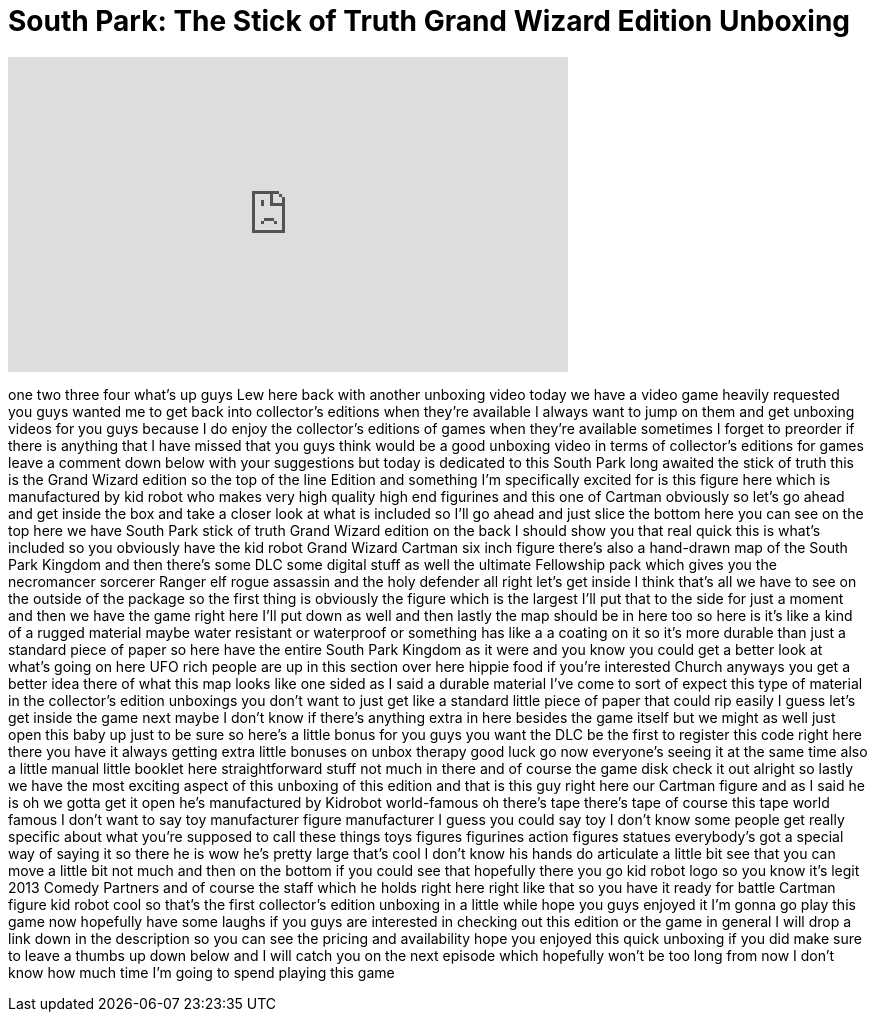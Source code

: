 = South Park: The Stick of Truth Grand Wizard Edition Unboxing
:published_at: 2014-03-05
:hp-alt-title: South Park: The Stick of Truth Grand Wizard Edition Unboxing
:hp-image: https://i.ytimg.com/vi/yZJKrU9Jpm4/maxresdefault.jpg


++++
<iframe width="560" height="315" src="https://www.youtube.com/embed/yZJKrU9Jpm4?rel=0" frameborder="0" allow="autoplay; encrypted-media" allowfullscreen></iframe>
++++

one two three four what's up guys Lew
here back with another unboxing video
today we have a video game heavily
requested you guys wanted me to get back
into collector's editions when they're
available I always want to jump on them
and get unboxing videos for you guys
because I do enjoy the collector's
editions of games when they're available
sometimes I forget to preorder if there
is anything that I have missed that you
guys think would be a good unboxing
video in terms of collector's editions
for games leave a comment down below
with your suggestions but today is
dedicated to this South Park long
awaited the stick of truth this is the
Grand Wizard edition so the top of the
line Edition and something I'm
specifically excited for is this figure
here which is manufactured by kid robot
who makes very high quality high end
figurines and this one of Cartman
obviously so let's go ahead and get
inside the box and take a closer look at
what is included so I'll go ahead and
just slice the bottom here you can see
on the top here we have South Park stick
of truth Grand Wizard edition on the
back I should show you that real quick
this is what's included so you obviously
have the kid robot Grand Wizard Cartman
six inch figure there's also a
hand-drawn map of the South Park Kingdom
and then there's some DLC some digital
stuff as well the ultimate Fellowship
pack which gives you the necromancer
sorcerer Ranger elf rogue assassin and
the holy defender all right let's get
inside I think that's all we have to see
on the outside of the package so the
first thing is obviously the figure
which is the largest I'll put that to
the side for just a moment and then we
have the game right here I'll put down
as well and then lastly the map should
be in here too so here is it's like a
kind of a rugged material maybe water
resistant or waterproof or something has
like a a coating on it so it's more
durable than just a standard piece of
paper so here
have the entire South Park Kingdom as it
were and you know you could get a better
look at what's going on here UFO rich
people are up in this section over here
hippie food if you're interested Church
anyways you get a better idea there of
what this map looks like one sided as I
said a durable material
I've come to sort of expect this type of
material in the collector's edition
unboxings you don't want to just get
like a standard little piece of paper
that could rip easily I guess let's get
inside the game next maybe I don't know
if there's anything extra in here
besides the game itself but we might as
well just open this baby up just to be
sure so here's a little bonus for you
guys you want the DLC be the first to
register this code right here there you
have it always getting extra little
bonuses on unbox therapy good luck go
now everyone's seeing it at the same
time also a little manual little booklet
here straightforward stuff not much in
there and of course the game disk check
it out alright so lastly we have the
most exciting aspect of this unboxing of
this edition and that is this guy right
here our Cartman figure and as I said he
is oh we gotta get it open
he's manufactured by Kidrobot
world-famous oh there's tape there's
tape of course this tape world famous I
don't want to say toy manufacturer
figure manufacturer I guess you could
say toy I don't know some people get
really specific about what you're
supposed to call these things toys
figures figurines action figures statues
everybody's got a special way of saying
it so there he is
wow he's pretty large
that's cool I don't know his hands do
articulate a little bit see that you can
move a little bit not much and then on
the bottom if you could see that
hopefully there you go kid robot logo so
you know it's legit 2013 Comedy Partners
and of course the staff which he holds
right here right like that so you have
it ready for battle
Cartman figure kid robot cool so that's
the first collector's edition unboxing
in a little while
hope you guys enjoyed it I'm gonna go
play this game now hopefully have some
laughs if you guys are interested in
checking out this edition or the game in
general I will drop a link down in the
description so you can see the pricing
and availability hope you enjoyed this
quick unboxing if you did make sure to
leave a thumbs up down below and I will
catch you on the next episode which
hopefully won't be too long from now I
don't know how much time I'm going to
spend playing this game
